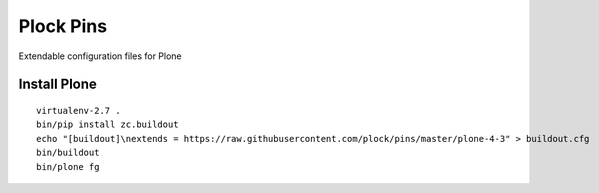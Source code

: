 Plock Pins
==========

Extendable configuration files for Plone

Install Plone 
-------------

::

    virtualenv-2.7 .
    bin/pip install zc.buildout
    echo "[buildout]\nextends = https://raw.githubusercontent.com/plock/pins/master/plone-4-3" > buildout.cfg
    bin/buildout
    bin/plone fg
